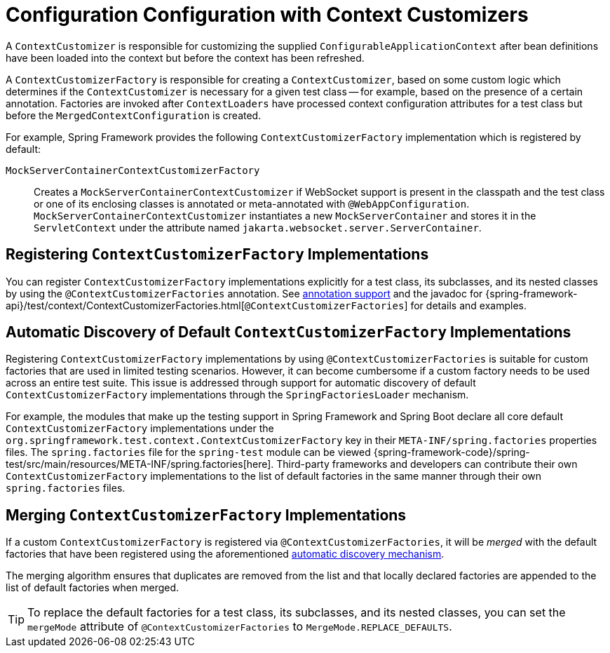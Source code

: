[[testcontext-context-customizers]]
= Configuration Configuration with Context Customizers

A `ContextCustomizer` is responsible for customizing the supplied
`ConfigurableApplicationContext` after bean definitions have been loaded into the context
but before the context has been refreshed.

A `ContextCustomizerFactory` is responsible for creating a `ContextCustomizer`, based on
some custom logic which determines if the `ContextCustomizer` is necessary for a given
test class -- for example, based on the presence of a certain annotation. Factories are
invoked after `ContextLoaders` have processed context configuration attributes for a test
class but before the `MergedContextConfiguration` is created.

For example, Spring Framework provides the following `ContextCustomizerFactory`
implementation which is registered by default:

`MockServerContainerContextCustomizerFactory`:: Creates a
  `MockServerContainerContextCustomizer` if WebSocket support is present in the classpath
  and the test class or one of its enclosing classes is annotated or meta-annotated with
  `@WebAppConfiguration`. `MockServerContainerContextCustomizer` instantiates a new
  `MockServerContainer` and stores it in the `ServletContext` under the attribute named
  `jakarta.websocket.server.ServerContainer`.


[[testcontext-context-customizers-registration]]
== Registering `ContextCustomizerFactory` Implementations

You can register `ContextCustomizerFactory` implementations explicitly for a test class, its
subclasses, and its nested classes by using the `@ContextCustomizerFactories` annotation. See
xref:testing/annotations/integration-spring/annotation-contextcustomizerfactories.adoc[annotation support]
and the javadoc for
{spring-framework-api}/test/context/ContextCustomizerFactories.html[`@ContextCustomizerFactories`]
for details and examples.


[[testcontext-context-customizers-automatic-discovery]]
== Automatic Discovery of Default `ContextCustomizerFactory` Implementations

Registering `ContextCustomizerFactory` implementations by using `@ContextCustomizerFactories` is
suitable for custom factories that are used in limited testing scenarios. However, it can
become cumbersome if a custom factory needs to be used across an entire test suite. This
issue is addressed through support for automatic discovery of default
`ContextCustomizerFactory` implementations through the `SpringFactoriesLoader` mechanism.

For example, the modules that make up the testing support in Spring Framework and Spring
Boot declare all core default `ContextCustomizerFactory` implementations under the
`org.springframework.test.context.ContextCustomizerFactory` key in their
`META-INF/spring.factories` properties files. The `spring.factories` file for the
`spring-test` module can be viewed
{spring-framework-code}/spring-test/src/main/resources/META-INF/spring.factories[here].
Third-party frameworks and developers can contribute their own `ContextCustomizerFactory`
implementations to the list of default factories in the same manner through their own
`spring.factories` files.


[[testcontext-context-customizers-merging]]
== Merging `ContextCustomizerFactory` Implementations

If a custom `ContextCustomizerFactory` is registered via `@ContextCustomizerFactories`, it
will be _merged_ with the default factories that have been registered using the aforementioned
xref:testing/testcontext-framework/ctx-management/context-customizers.adoc#testcontext-context-customizers-automatic-discovery[automatic discovery mechanism].

The merging algorithm ensures that duplicates are removed from the list and that locally
declared factories are appended to the list of default factories when merged.

[TIP]
====
To replace the default factories for a test class, its subclasses, and its nested
classes, you can set the `mergeMode` attribute of `@ContextCustomizerFactories` to
`MergeMode.REPLACE_DEFAULTS`.
====
